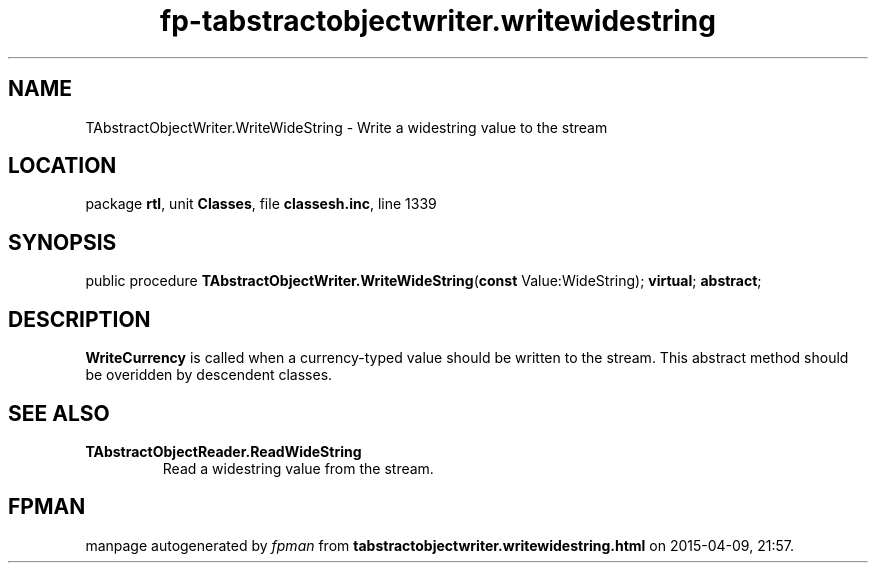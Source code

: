 .\" file autogenerated by fpman
.TH "fp-tabstractobjectwriter.writewidestring" 3 "2014-03-14" "fpman" "Free Pascal Programmer's Manual"
.SH NAME
TAbstractObjectWriter.WriteWideString - Write a widestring value to the stream
.SH LOCATION
package \fBrtl\fR, unit \fBClasses\fR, file \fBclassesh.inc\fR, line 1339
.SH SYNOPSIS
public procedure \fBTAbstractObjectWriter.WriteWideString\fR(\fBconst\fR Value:WideString); \fBvirtual\fR; \fBabstract\fR;
.SH DESCRIPTION
\fBWriteCurrency\fR is called when a currency-typed value should be written to the stream. This abstract method should be overidden by descendent classes.


.SH SEE ALSO
.TP
.B TAbstractObjectReader.ReadWideString
Read a widestring value from the stream.

.SH FPMAN
manpage autogenerated by \fIfpman\fR from \fBtabstractobjectwriter.writewidestring.html\fR on 2015-04-09, 21:57.

